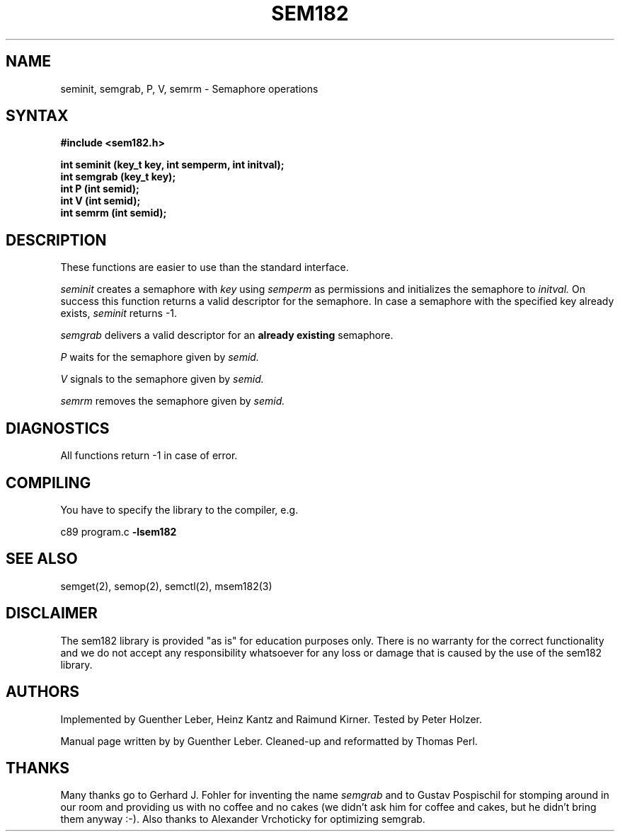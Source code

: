.\"*****************************************************************************
.\"                                                                            *
.\"   Author:      G. Leber                                                    *
.\"                Technische Universitaet Wien                                *
.\"                Institut fuer Technische Informatik E182/1                  *
.\"                Treitlstrasse 3                                             *
.\"                1040 Wien                                                   *
.\"                Tel.: (0222) 58801 / 8176                                   *
.\"                                                                            *
.\"****************************************************************************/
.TH SEM182 3 "RELEASE 2.4" "" "The sem182 library"
.SH NAME
seminit, semgrab, P, V, semrm \- Semaphore operations
.SH SYNTAX
.nf
.B #include <sem182.h>
.LP
.B int seminit (key_t key, int semperm, int initval);
.B int semgrab (key_t key);
.B int P (int semid);
.B int V (int semid);
.B int semrm (int semid);
.fi
.SH DESCRIPTION
These functions are easier to use than the standard interface.
.LP
.I seminit
creates a semaphore with 
.I key
using
.I semperm
as permissions and initializes the semaphore to
.I initval.
On success this function returns a valid descriptor for the semaphore.  In
case a semaphore with the specified key already exists,
.I seminit
returns -1.
.LP
.I semgrab
delivers a valid descriptor for an 
.B already existing
semaphore.
.LP
.I P
waits for the semaphore given by
.I semid.
.LP
.I V
signals to the semaphore given by
.I semid.
.LP
.I semrm
removes the semaphore given by
.I semid.
.SH DIAGNOSTICS
All functions return -1 in case of error.
.SH COMPILING
You have to specify the library to the compiler, e.g.
.LP
c89 program.c 
.B -lsem182
.SH SEE ALSO
semget(2), semop(2), semctl(2), msem182(3)
.SH DISCLAIMER
The sem182 library is provided "as is" for education purposes      
only. There is no warranty for the correct functionality and we do not          
accept any responsibility whatsoever for any loss or damage that is caused      
by the use of the sem182 library.
.SH AUTHORS
Implemented by Guenther Leber, Heinz Kantz and Raimund Kirner. Tested by Peter Holzer.
.LP
Manual page written by by Guenther Leber. Cleaned-up and reformatted by
Thomas Perl.
.SH THANKS
Many thanks go to Gerhard J. Fohler for inventing the name
.I semgrab
and to Gustav Pospischil for stomping around in our room and providing us
with no coffee and no cakes (we didn't ask him for coffee and cakes, but he
didn't bring them anyway :-).  Also thanks to Alexander Vrchoticky for
optimizing semgrab.
